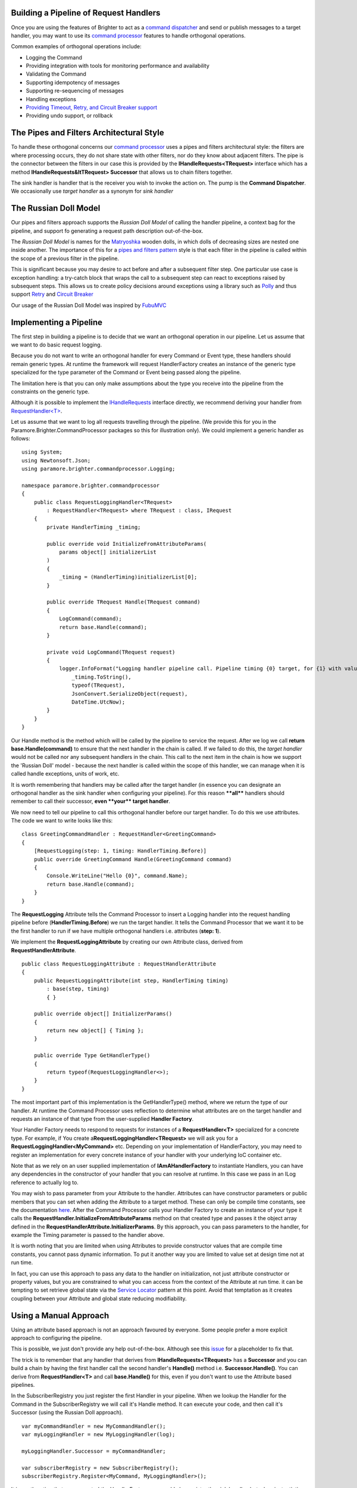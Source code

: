 Building a Pipeline of Request Handlers
---------------------------------------

Once you are using the features of Brighter to act as a `command
dispatcher <CommandsCommandDispatcherandProcessor.html>`__ and send or
publish messages to a target handler, you may want to use its `command
processor <CommandsCommandDispatcherandProcessor.html>`__ features to
handle orthogonal operations.

Common examples of orthogonal operations include:

-  Logging the Command
-  Providing integration with tools for monitoring performance and
   availability
-  Validating the Command
-  Supporting idempotency of messages
-  Supporting re-sequencing of messages
-  Handling exceptions
-  `Providing Timeout, Retry, and Circuit Breaker
   support <QualityOfServicePatterns.html>`__
-  Providing undo support, or rollback

The Pipes and Filters Architectural Style
-----------------------------------------

To handle these orthogonal concerns our `command
processor <CommandsCommandDispatcherandProcessor.html>`__ uses a pipes
and filters architectural style: the filters are where processing
occurs, they do not share state with other filters, nor do they know
about adjacent filters. The pipe is the connector between the filters in
our case this is provided by the **IHandleRequests<TRequest>** interface
which has a method **IHandleRequests&ltTRequest> Successor** that allows
us to chain filters together.

|PipesAndFilters|

The sink handler is handler that is the receiver you wish to invoke the
action on. The pump is the **Command Dispatcher**. We occasionally use
*target handler* as a synonym for *sink handler*

The Russian Doll Model
----------------------

Our pipes and filters approach supports the *Russian Doll Model* of
calling the handler pipeline, a context bag for the pipeline, and
support fo generating a request path description out-of-the-box.

The *Russian Doll Model* is names for the
`Matryoshka <http://en.wikipedia.org/wiki/Matryoshka_doll>`__ wooden
dolls, in which dolls of decreasing sizes are nested one inside another.
The importance of this for a `pipes and filters
pattern <https://msdn.microsoft.com/en-us/library/dn589788.aspx>`__
style is that each filter in the pipeline is called within the scope of
a previous filter in the pipeline.

|RussianDoll|

This is significant because you may desire to act before and after a
subsequent filter step. One particular use case is exception handling: a
try-catch block that wraps the call to a subsequent step can react to
exceptions raised by subsequent steps. This allows us to create policy
decisions around exceptions using a library such as
`Polly <https://github.com/michael-wolfenden/Polly>`__ and thus support
`Retry <https://msdn.microsoft.com/en-us/library/dn589788.aspx>`__ and
`Circuit
Breaker <https://msdn.microsoft.com/en-gb/library/dn589784.aspx?f=255&MSPPError=-2147217396>`__

Our usage of the Russian Doll Model was inspired by
`FubuMVC <http://codebetter.com/jeremymiller/2011/01/09/fubumvcs-internal-runtime-the-russian-doll-model-and-how-it-compares-to-asp-net-mvc-and-openrasta/>`__

Implementing a Pipeline
-----------------------

The first step in building a pipeline is to decide that we want an
orthogonal operation in our pipeline. Let us assume that we want to do
basic request logging.

Because you do not want to write an orthogonal handler for every Command
or Event type, these handlers should remain generic types. At runtime
the framework will request HandlerFactory creates an instance of the
generic type specialized for the type parameter of the Command or Event
being passed along the pipeline.

The limitation here is that you can only make assumptions about the type
you receive into the pipeline from the constraints on the generic type.

Although it is possible to implement the
`IHandleRequests <https://github.com/BrighterCommand/Paramore.Brighter/blob/master/Brighter/paramore.brighter.commandprocessor/IHandleRequests.cs>`__
interface directly, we recommend deriving your handler from
`RequestHandler<T> <https://github.com/BrighterCommand/Paramore.Brighter/blob/master/Brighter/paramore.brighter.commandprocessor/RequestHandler.cs>`__.

Let us assume that we want to log all requests travelling through the
pipeline. (We provide this for you in the
Paramore.Brighter.CommandProcessor packages so this for illustration
only). We could implement a generic handler as follows:

.. highlight:: csharp

::

    using System;
    using Newtonsoft.Json;
    using paramore.brighter.commandprocessor.Logging;

    namespace paramore.brighter.commandprocessor
    {
        public class RequestLoggingHandler<TRequest>
            : RequestHandler<TRequest> where TRequest : class, IRequest
        {
            private HandlerTiming _timing;

            public override void InitializeFromAttributeParams(
                params object[] initializerList
            )
            {
                _timing = (HandlerTiming)initializerList[0];
            }

            public override TRequest Handle(TRequest command)
            {
                LogCommand(command);
                return base.Handle(command);
            }

            private void LogCommand(TRequest request)
            {
                logger.InfoFormat("Logging handler pipeline call. Pipeline timing {0} target, for {1} with values of {2} at: {3}",
                    _timing.ToString(),
                    typeof(TRequest),
                    JsonConvert.SerializeObject(request),
                    DateTime.UtcNow);
            }
        }
    }


Our Handle method is the method which will be called by the pipeline to
service the request. After we log we call **return
base.Handle(command)** to ensure that the next handler in the chain is
called. If we failed to do this, the *target handler* would not be
called nor any subsequent handlers in the chain. This call to the next
item in the chain is how we support the 'Russian Doll' model - because
the next handler is called within the scope of this handler, we can
manage when it is called handle exceptions, units of work, etc.

It is worth remembering that handlers may be called after the target
handler (in essence you can designate an orthogonal handler as the sink
handler when configuring your pipeline). For this reason **\*\*all\*\***
handlers should remember to call their successor, **even \*\*your\*\*
target handler**.

We now need to tell our pipeline to call this orthogonal handler before
our target handler. To do this we use attributes. The code we want to
write looks like this:

.. highlight:: csharp

::

    class GreetingCommandHandler : RequestHandler<GreetingCommand>
    {
        [RequestLogging(step: 1, timing: HandlerTiming.Before)]
        public override GreetingCommand Handle(GreetingCommand command)
        {
            Console.WriteLine("Hello {0}", command.Name);
            return base.Handle(command);
        }
    }


The **RequestLogging** Attribute tells the Command Processor to insert a
Logging handler into the request handling pipeline before
(**HandlerTiming.Before**) we run the target handler. It tells the
Command Processor that we want it to be the first handler to run if we
have multiple orthogonal handlers i.e. attributes (**step: 1**).

We implement the **RequestLoggingAttribute** by creating our own
Attribute class, derived from **RequestHandlerAttribute**.

.. highlight:: csharp

::

    public class RequestLoggingAttribute : RequestHandlerAttribute
    {
        public RequestLoggingAttribute(int step, HandlerTiming timing)
            : base(step, timing)
            { }

        public override object[] InitializerParams()
        {
            return new object[] { Timing };
        }

        public override Type GetHandlerType()
        {
            return typeof(RequestLoggingHandler<>);
        }
    }


The most important part of this implementation is the GetHandlerType()
method, where we return the type of our handler. At runtime the Command
Processor uses reflection to determine what attributes are on the target
handler and requests an instance of that type from the user-supplied
**Handler Factory**.

Your Handler Factory needs to respond to requests for instances of a
**RequestHandler<T>** specialized for a concrete type. For example, if
You create a\ **RequestLoggingHandler<TRequest>** we will ask you for a
**RequestLoggingHandler<MyCommand>** etc. Depending on your
implementation of HandlerFactory, you may need to register an
implementation for every concrete instance of your handler with your
underlying IoC container etc.

Note that as we rely on an user supplied implementation of
**IAmAHandlerFactory** to instantiate Handlers, you can have any
dependencies in the constructor of your handler that you can resolve at
runtime. In this case we pass in an ILog reference to actually log to.

You may wish to pass parameter from your Attribute to the handler.
Attributes can have constructor parameters or public members that you
can set when adding the Attribute to a target method. These can only be
compile time constants, see the documentation
`here <https://msdn.microsoft.com/en-us/library/aa664615%28v=vs.71%29.aspx>`__.
After the Command Processor calls your Handler Factory to create an
instance of your type it calls the
**RequestHandler.InitializeFromAttributeParams** method on that created
type and passes it the object array defined in the
**RequestHandlerAttribute.InitializerParams**. By this approach, you can
pass parameters to the handler, for example the Timing parameter is
passed to the handler above.

It is worth noting that you are limited when using Attributes to provide
constructor values that are compile time constants, you cannot pass
dynamic information. To put it another way you are limited to value set
at design time not at run time.

In fact, you can use this approach to pass any data to the handler on
initialization, not just attribute constructor or property values, but
you are constrained to what you can access from the context of the
Attribute at run time. it can be tempting to set retrieve global state
via the `Service
Locator <http://en.wikipedia.org/wiki/Service_locator_pattern>`__
pattern at this point. Avoid that temptation as it creates coupling
between your Attribute and global state reducing modifiability.

Using a Manual Approach
-----------------------

Using an attribute based approach is not an approach favoured by
everyone. Some people prefer a more explicit approach to configuring the
pipeline.

This is possible, we just don't provide any help out-of-the-box.
Although see this
`issue <https://github.com/BrighterCommand/Paramore.Brighter/issues/4>`__ for a
placeholder to fix that.

The trick is to remember that any handler that derives from
**IHandleRequests<TRequest>** has a **Successor** and you can build a
chain by having the first handler call the second handler's **Handle()**
method i.e. **Successor.Handle()**. You can derive from
**RequestHandler<T>** and call **base.Handle()** for this, even if you
don't want to use the Attribute based pipelines.

In the SubscriberRegistry you just register the first Handler in your
pipeline. When we lookup the Handler for the Command in the
SubscriberRegistry we will call it's Handle method. It can execute your
code, and then call it's Successor (using the Russian Doll approach).

.. highlight:: csharp

::

    var myCommandHandler = new MyCommandHandler();
    var myLoggingHandler = new MyLoggingHandler(log);

    myLoggingHandler.Successor = myCommandHandler;

    var subscriberRegistry = new SubscriberRegistry();
    subscriberRegistry.Register<MyCommand, MyLoggingHandler>();


It is worth noting that as you control the HandlerFactory, you could
also register the sink handler, but when instantiating an instance of it
on request, build the pipeline of handlers yourself.

We think it is easier to use attributes, but there may be circumstances
where that approach does not work, and so this option is supported as
well.

.. |PipesAndFilters| image:: _static/images/PipesAndFilters.png
.. |RussianDoll| image:: _static/images/RussianDoll.png

